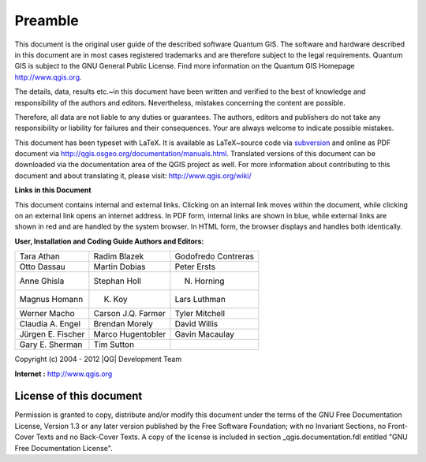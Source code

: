 .. _qgis.documentation.preamble:

============
Preamble
============

..  when the revision of a section has been finalized, 
..  comment out the following line:
..  \updatedisclaimer

This document is the original user guide of the described 
software Quantum GIS. The software and hardware described in this 
document are in most cases registered trademarks and are therefore subject 
to the legal requirements. Quantum GIS is subject to the GNU General Public 
License. Find more information on the Quantum GIS Homepage
http://www.qgis.org.


The details, data, results etc.~in this document have been 
written and verified to the best of knowledge and responsibility of the 
authors and editors. Nevertheless, mistakes concerning the content are possible.

Therefore, all data are not liable to any duties or guarantees. The authors, editors 
and publishers do not take any responsibility or liability for failures and 
their consequences. Your are always welcome to indicate possible mistakes.


This document has been typeset with \LaTeX. It is available as \LaTeX~source
code via `subversion <http://wiki.qgis.org/qgiswiki/DocumentationWritersCorner>`_
and online as PDF document via http://qgis.osgeo.org/documentation/manuals.html. 
Translated versions of this document can be downloaded via the documentation 
area of the QGIS project as well. For more information about contributing to
this document and about translating it, please visit: http://www.qgis.org/wiki/ 

**Links in this Document**

This document contains internal and external links.  Clicking on an
internal link moves within the document, while clicking on an external link
opens an internet address.  In PDF form, internal links are shown in blue,
while external links are shown in red and are handled by the
system browser. In HTML form, the browser displays and handles both
identically. 

**User, Installation and Coding Guide Authors and Editors:**

+------------------+--------------------+---------------------+
|Tara Athan        | Radim Blazek       | Godofredo Contreras |
+------------------+--------------------+---------------------+
|Otto Dassau       | Martin Dobias      | Peter Ersts         |
+------------------+--------------------+---------------------+
|Anne Ghisla       | Stephan Holl       | N. Horning          |
+------------------+--------------------+---------------------+
|Magnus Homann     | K. Koy             | Lars Luthman        |
+------------------+--------------------+---------------------+
|Werner Macho      | Carson J.Q. Farmer | Tyler Mitchell      |
+------------------+--------------------+---------------------+
|Claudia A. Engel  | Brendan Morely     | David Willis        |
+------------------+--------------------+---------------------+
|Jürgen E. Fischer | Marco Hugentobler  | Gavin Macaulay      |
+------------------+--------------------+---------------------+
|Gary E. Sherman   | Tim Sutton         |                     |
+------------------+--------------------+---------------------+

Copyright (c) 2004 - 2012 |QG| Development Team

**Internet :** http://www.qgis.org

License of this document
*************************

Permission is granted to copy, distribute and/or modify this document under 
the terms of the GNU Free Documentation License, Version 1.3 or any later 
version published by the Free Software Foundation; with no Invariant 
Sections, no Front-Cover Texts and no Back-Cover Texts.  A copy of the 
license is included in section _qgis.documentation.fdl entitled "GNU Free Documentation 
License".

